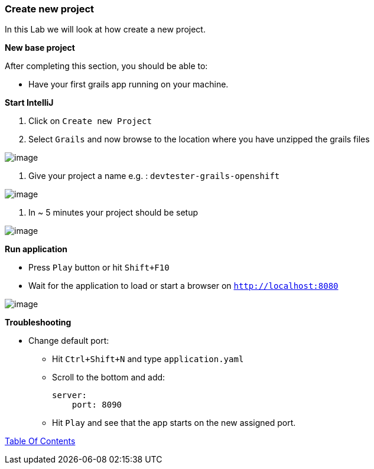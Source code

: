 [[create-new-project]]
=== Create new project

In this Lab we will look at how create a new project.

*New base project*

After completing this section, you should be able to:

* Have your first grails app running on your machine.

*Start IntelliJ*

1. Click on `Create new Project`
2. Select `Grails` and now browse to the location where you have unzipped the grails files

image::images/new-project.PNG[image]

3. Give your project a name e.g. : `devtester-grails-openshift`

image::images/new-project-2.PNG[image]

4. In ~ 5 minutes your project should be setup

image::images/project.PNG[image]

*Run application*

- Press `Play` button or hit `Shift+F10`
- Wait for the application to load or start a browser on `http://localhost:8080`

image::images/first-run.PNG[image]

*Troubleshooting*

- Change default port:
    ** Hit `Ctrl+Shift+N` and type `application.yaml`
    ** Scroll to the bottom and add:

        server:
            port: 8090

    ** Hit `Play` and see that the app starts on the new assigned port.


link:0_Readme.adoc[Table Of Contents]